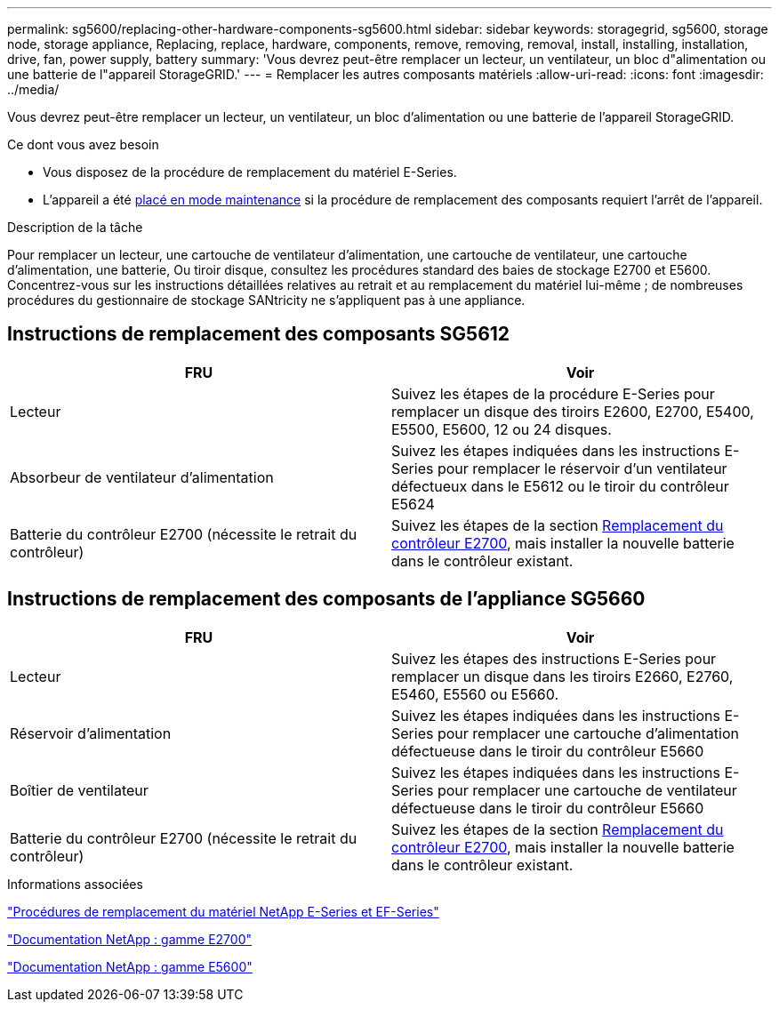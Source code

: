---
permalink: sg5600/replacing-other-hardware-components-sg5600.html 
sidebar: sidebar 
keywords: storagegrid, sg5600, storage node, storage appliance, Replacing, replace, hardware, components, remove, removing, removal, install, installing, installation, drive, fan, power supply, battery 
summary: 'Vous devrez peut-être remplacer un lecteur, un ventilateur, un bloc d"alimentation ou une batterie de l"appareil StorageGRID.' 
---
= Remplacer les autres composants matériels
:allow-uri-read: 
:icons: font
:imagesdir: ../media/


[role="lead"]
Vous devrez peut-être remplacer un lecteur, un ventilateur, un bloc d'alimentation ou une batterie de l'appareil StorageGRID.

.Ce dont vous avez besoin
* Vous disposez de la procédure de remplacement du matériel E-Series.
* L'appareil a été xref:placing-appliance-into-maintenance-mode.adoc[placé en mode maintenance] si la procédure de remplacement des composants requiert l'arrêt de l'appareil.


.Description de la tâche
Pour remplacer un lecteur, une cartouche de ventilateur d'alimentation, une cartouche de ventilateur, une cartouche d'alimentation, une batterie, Ou tiroir disque, consultez les procédures standard des baies de stockage E2700 et E5600. Concentrez-vous sur les instructions détaillées relatives au retrait et au remplacement du matériel lui-même ; de nombreuses procédures du gestionnaire de stockage SANtricity ne s'appliquent pas à une appliance.



== Instructions de remplacement des composants SG5612

|===
| FRU | Voir 


 a| 
Lecteur
 a| 
Suivez les étapes de la procédure E-Series pour remplacer un disque des tiroirs E2600, E2700, E5400, E5500, E5600, 12 ou 24 disques.



 a| 
Absorbeur de ventilateur d'alimentation
 a| 
Suivez les étapes indiquées dans les instructions E-Series pour remplacer le réservoir d'un ventilateur défectueux dans le E5612 ou le tiroir du contrôleur E5624



 a| 
Batterie du contrôleur E2700 (nécessite le retrait du contrôleur)
 a| 
Suivez les étapes de la section xref:replacing-e2700-controller.adoc[Remplacement du contrôleur E2700], mais installer la nouvelle batterie dans le contrôleur existant.

|===


== Instructions de remplacement des composants de l'appliance SG5660

|===
| FRU | Voir 


 a| 
Lecteur
 a| 
Suivez les étapes des instructions E-Series pour remplacer un disque dans les tiroirs E2660, E2760, E5460, E5560 ou E5660.



 a| 
Réservoir d'alimentation
 a| 
Suivez les étapes indiquées dans les instructions E-Series pour remplacer une cartouche d'alimentation défectueuse dans le tiroir du contrôleur E5660



 a| 
Boîtier de ventilateur
 a| 
Suivez les étapes indiquées dans les instructions E-Series pour remplacer une cartouche de ventilateur défectueuse dans le tiroir du contrôleur E5660



 a| 
Batterie du contrôleur E2700 (nécessite le retrait du contrôleur)
 a| 
Suivez les étapes de la section xref:replacing-e2700-controller.adoc[Remplacement du contrôleur E2700], mais installer la nouvelle batterie dans le contrôleur existant.

|===
.Informations associées
https://mysupport.netapp.com/info/web/ECMP11751516.html["Procédures de remplacement du matériel NetApp E-Series et EF-Series"^]

http://mysupport.netapp.com/documentation/productlibrary/index.html?productID=61765["Documentation NetApp : gamme E2700"^]

http://mysupport.netapp.com/documentation/productlibrary/index.html?productID=61893["Documentation NetApp : gamme E5600"^]
